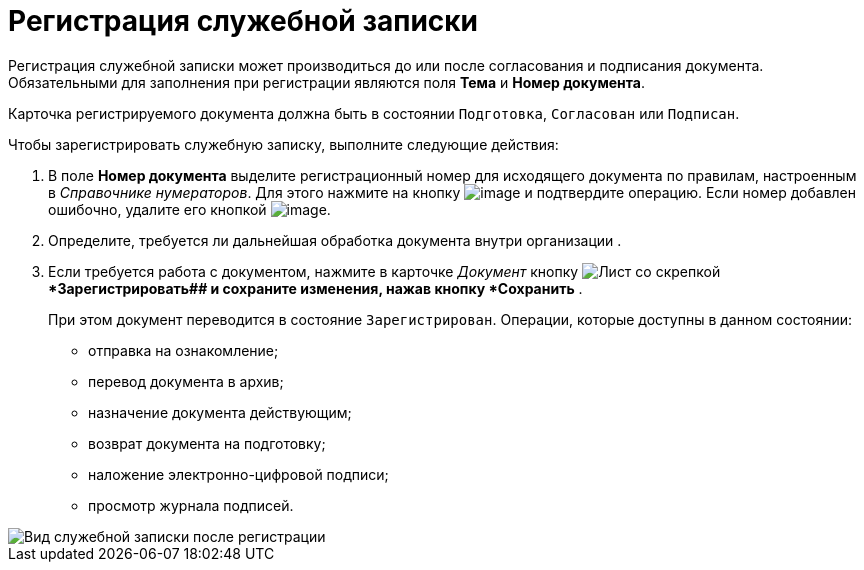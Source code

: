 = Регистрация служебной записки

Регистрация служебной записки может производиться до или после согласования и подписания документа. Обязательными для заполнения при регистрации являются поля *Тема* и *Номер документа*.

Карточка регистрируемого документа должна быть в состоянии `Подготовка`, `Согласован` или `Подписан`.

Чтобы зарегистрировать служебную записку, выполните следующие действия:

[[task_h2z_z43_lp__steps_dyx_x1f_kp]]
. В поле *Номер документа* выделите регистрационный номер для исходящего документа по правилам, настроенным в _Справочнике нумераторов_. Для этого нажмите на кнопку image:buttons/number.png[image] и подтвердите операцию. Если номер добавлен ошибочно, удалите его кнопкой image:buttons/delete_X_grey.png[image].
. Определите, требуется ли дальнейшая обработка документа внутри организации .
. Если требуется работа с документом, нажмите в карточке _Документ_ кнопку image:buttons/register.png[Лист со скрепкой]**Зарегистрировать## и сохраните изменения, нажав кнопку *Сохранить* .
+
При этом документ переводится в состояние `Зарегистрирован`. Операции, которые доступны в данном состоянии:

* отправка на ознакомление;
* перевод документа в архив;
* назначение документа действующим;
* возврат документа на подготовку;
* наложение электронно-цифровой подписи;
* просмотр журнала подписей.

image::DC_Zapiska_Reg.png[Вид служебной записки после регистрации]
